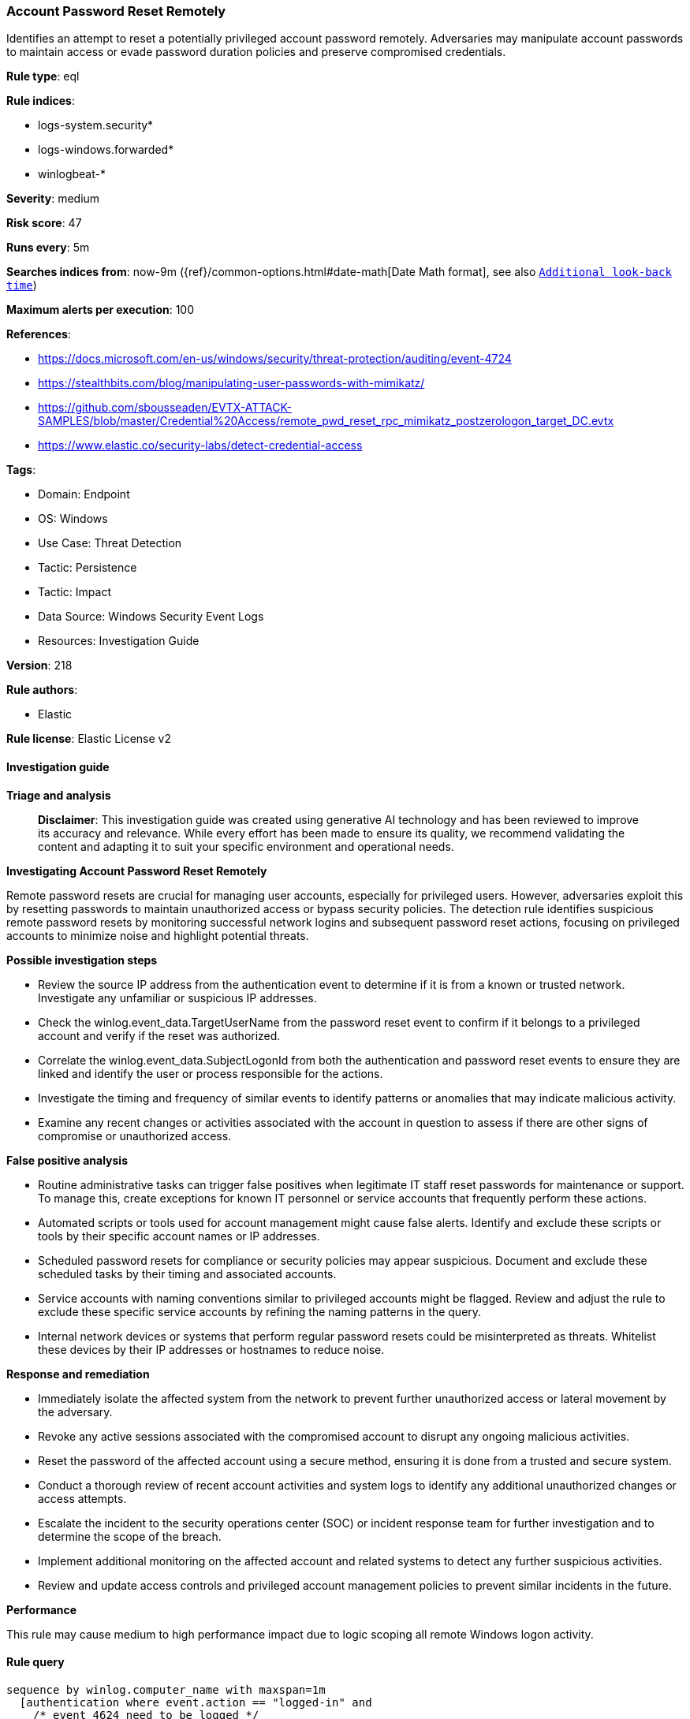 [[account-password-reset-remotely]]
=== Account Password Reset Remotely

Identifies an attempt to reset a potentially privileged account password remotely. Adversaries may manipulate account passwords to maintain access or evade password duration policies and preserve compromised credentials.

*Rule type*: eql

*Rule indices*: 

* logs-system.security*
* logs-windows.forwarded*
* winlogbeat-*

*Severity*: medium

*Risk score*: 47

*Runs every*: 5m

*Searches indices from*: now-9m ({ref}/common-options.html#date-math[Date Math format], see also <<rule-schedule, `Additional look-back time`>>)

*Maximum alerts per execution*: 100

*References*: 

* https://docs.microsoft.com/en-us/windows/security/threat-protection/auditing/event-4724
* https://stealthbits.com/blog/manipulating-user-passwords-with-mimikatz/
* https://github.com/sbousseaden/EVTX-ATTACK-SAMPLES/blob/master/Credential%20Access/remote_pwd_reset_rpc_mimikatz_postzerologon_target_DC.evtx
* https://www.elastic.co/security-labs/detect-credential-access

*Tags*: 

* Domain: Endpoint
* OS: Windows
* Use Case: Threat Detection
* Tactic: Persistence
* Tactic: Impact
* Data Source: Windows Security Event Logs
* Resources: Investigation Guide

*Version*: 218

*Rule authors*: 

* Elastic

*Rule license*: Elastic License v2


==== Investigation guide



*Triage and analysis*


> **Disclaimer**:
> This investigation guide was created using generative AI technology and has been reviewed to improve its accuracy and relevance. While every effort has been made to ensure its quality, we recommend validating the content and adapting it to suit your specific environment and operational needs.


*Investigating Account Password Reset Remotely*


Remote password resets are crucial for managing user accounts, especially for privileged users. However, adversaries exploit this by resetting passwords to maintain unauthorized access or bypass security policies. The detection rule identifies suspicious remote password resets by monitoring successful network logins and subsequent password reset actions, focusing on privileged accounts to minimize noise and highlight potential threats.


*Possible investigation steps*


- Review the source IP address from the authentication event to determine if it is from a known or trusted network. Investigate any unfamiliar or suspicious IP addresses.
- Check the winlog.event_data.TargetUserName from the password reset event to confirm if it belongs to a privileged account and verify if the reset was authorized.
- Correlate the winlog.event_data.SubjectLogonId from both the authentication and password reset events to ensure they are linked and identify the user or process responsible for the actions.
- Investigate the timing and frequency of similar events to identify patterns or anomalies that may indicate malicious activity.
- Examine any recent changes or activities associated with the account in question to assess if there are other signs of compromise or unauthorized access.


*False positive analysis*


- Routine administrative tasks can trigger false positives when legitimate IT staff reset passwords for maintenance or support. To manage this, create exceptions for known IT personnel or service accounts that frequently perform these actions.
- Automated scripts or tools used for account management might cause false alerts. Identify and exclude these scripts or tools by their specific account names or IP addresses.
- Scheduled password resets for compliance or security policies may appear suspicious. Document and exclude these scheduled tasks by their timing and associated accounts.
- Service accounts with naming conventions similar to privileged accounts might be flagged. Review and adjust the rule to exclude these specific service accounts by refining the naming patterns in the query.
- Internal network devices or systems that perform regular password resets could be misinterpreted as threats. Whitelist these devices by their IP addresses or hostnames to reduce noise.


*Response and remediation*


- Immediately isolate the affected system from the network to prevent further unauthorized access or lateral movement by the adversary.
- Revoke any active sessions associated with the compromised account to disrupt any ongoing malicious activities.
- Reset the password of the affected account using a secure method, ensuring it is done from a trusted and secure system.
- Conduct a thorough review of recent account activities and system logs to identify any additional unauthorized changes or access attempts.
- Escalate the incident to the security operations center (SOC) or incident response team for further investigation and to determine the scope of the breach.
- Implement additional monitoring on the affected account and related systems to detect any further suspicious activities.
- Review and update access controls and privileged account management policies to prevent similar incidents in the future.


*Performance*

This rule may cause medium to high performance impact due to logic scoping all remote Windows logon activity.


==== Rule query


[source, js]
----------------------------------
sequence by winlog.computer_name with maxspan=1m
  [authentication where event.action == "logged-in" and
    /* event 4624 need to be logged */
    winlog.logon.type : "Network" and event.outcome == "success" and source.ip != null and
    source.ip != "127.0.0.1" and source.ip != "::1" and
    not winlog.event_data.TargetUserName : ("svc*", "PIM_*", "_*_", "*-*-*", "*$")] by winlog.event_data.TargetLogonId
   /* event 4724 need to be logged */
  [iam where event.action == "reset-password" and
   (
    /*
       This rule is very noisy if not scoped to privileged accounts, duplicate the
       rule and add your own naming convention and accounts of interest here.
     */
    winlog.event_data.TargetUserName: ("*Admin*", "*super*", "*SVC*", "*DC0*", "*service*", "*DMZ*", "*ADM*") or
    winlog.event_data.TargetSid : ("S-1-5-21-*-500", "S-1-12-1-*-500")
    )
  ] by winlog.event_data.SubjectLogonId

----------------------------------

*Framework*: MITRE ATT&CK^TM^

* Tactic:
** Name: Persistence
** ID: TA0003
** Reference URL: https://attack.mitre.org/tactics/TA0003/
* Technique:
** Name: Account Manipulation
** ID: T1098
** Reference URL: https://attack.mitre.org/techniques/T1098/
* Tactic:
** Name: Impact
** ID: TA0040
** Reference URL: https://attack.mitre.org/tactics/TA0040/
* Technique:
** Name: Account Access Removal
** ID: T1531
** Reference URL: https://attack.mitre.org/techniques/T1531/
